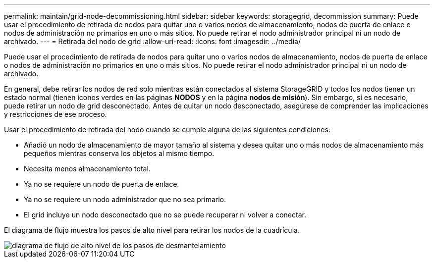 ---
permalink: maintain/grid-node-decommissioning.html 
sidebar: sidebar 
keywords: storagegrid, decommission 
summary: Puede usar el procedimiento de retirada de nodos para quitar uno o varios nodos de almacenamiento, nodos de puerta de enlace o nodos de administración no primarios en uno o más sitios. No puede retirar el nodo administrador principal ni un nodo de archivado. 
---
= Retirada del nodo de grid
:allow-uri-read: 
:icons: font
:imagesdir: ../media/


[role="lead"]
Puede usar el procedimiento de retirada de nodos para quitar uno o varios nodos de almacenamiento, nodos de puerta de enlace o nodos de administración no primarios en uno o más sitios. No puede retirar el nodo administrador principal ni un nodo de archivado.

En general, debe retirar los nodos de red solo mientras están conectados al sistema StorageGRID y todos los nodos tienen un estado normal (tienen iconos verdes en las páginas *NODOS* y en la página *nodos de misión*). Sin embargo, si es necesario, puede retirar un nodo de grid desconectado. Antes de quitar un nodo desconectado, asegúrese de comprender las implicaciones y restricciones de ese proceso.

Usar el procedimiento de retirada del nodo cuando se cumple alguna de las siguientes condiciones:

* Añadió un nodo de almacenamiento de mayor tamaño al sistema y desea quitar uno o más nodos de almacenamiento más pequeños mientras conserva los objetos al mismo tiempo.
* Necesita menos almacenamiento total.
* Ya no se requiere un nodo de puerta de enlace.
* Ya no se requiere un nodo administrador que no sea primario.
* El grid incluye un nodo desconectado que no se puede recuperar ni volver a conectar.


El diagrama de flujo muestra los pasos de alto nivel para retirar los nodos de la cuadrícula.

image::../media/overview_decommission_nodes.png[diagrama de flujo de alto nivel de los pasos de desmantelamiento]
